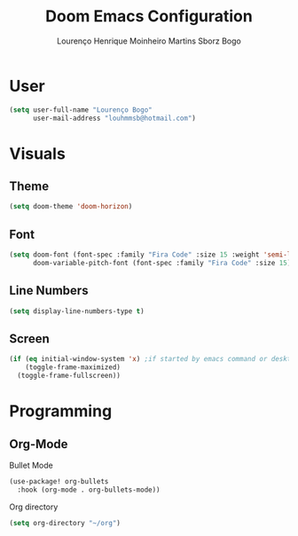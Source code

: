 #+TITLE: Doom Emacs Configuration
#+AUTHOR: Lourenço Henrique Moinheiro Martins Sborz Bogo
#+PROPERTY: header-args :tangle yes

* User
#+begin_src emacs-lisp
(setq user-full-name "Lourenço Bogo"
      user-mail-address "louhmmsb@hotmail.com")
#+end_src
* Visuals
** Theme
#+begin_src emacs-lisp
(setq doom-theme 'doom-horizon)
#+end_src
** Font
#+begin_src emacs-lisp
(setq doom-font (font-spec :family "Fira Code" :size 15 :weight 'semi-light)
      doom-variable-pitch-font (font-spec :family "Fira Code" :size 15))
#+end_src
** Line Numbers
#+begin_src emacs-lisp
(setq display-line-numbers-type t)
#+end_src
** Screen
#+begin_src emacs-lisp
(if (eq initial-window-system 'x) ;if started by emacs command or desktop
    (toggle-frame-maximized)
  (toggle-frame-fullscreen))
#+end_src
* Programming
** Org-Mode
Bullet Mode
#+begin_src emacs-lisp
(use-package! org-bullets
  :hook (org-mode . org-bullets-mode))
#+end_src
Org directory
#+begin_src emacs-lisp
(setq org-directory "~/org")
#+end_src
